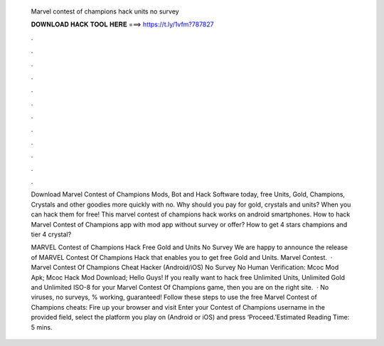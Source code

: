   Marvel contest of champions hack units no survey
  
  
  
  𝐃𝐎𝐖𝐍𝐋𝐎𝐀𝐃 𝐇𝐀𝐂𝐊 𝐓𝐎𝐎𝐋 𝐇𝐄𝐑𝐄 ===> https://t.ly/1vfm?787827
  
  
  
  .
  
  
  
  .
  
  
  
  .
  
  
  
  .
  
  
  
  .
  
  
  
  .
  
  
  
  .
  
  
  
  .
  
  
  
  .
  
  
  
  .
  
  
  
  .
  
  
  
  .
  
  Download Marvel Contest of Champions Mods, Bot and Hack Software today, free Units, Gold, Champions, Crystals and other goodies more quickly with no. Why should you pay for gold, crystals and units? When you can hack them for free! This marvel contest of champions hack works on android smartphones. How to hack Marvel Contest of Champions app with mod app without survey or offer? How to get 4 stars champions and tier 4 crystal?
  
  MARVEL Contest of Champions Hack Free Gold and Units No Survey We are happy to announce the release of MARVEL Contest Of Champions Hack that enables you to get free Gold and Units. Marvel Contest.  · Marvel Contest Of Champions Cheat Hacker (Android/iOS) No Survey No Human Verification: Mcoc Mod Apk; Mcoc Hack Mod Download; Hello Guys! If you really want to hack free Unlimited Units, Unlimited Gold and Unlimited ISO-8 for your Marvel Contest Of Champions game, then you are on the right site.  · No viruses, no surveys, % working, guaranteed! Follow these steps to use the free Marvel Contest of Champions cheats: Fire up your browser and visit  Enter your Contest of Champions username in the provided field, select the platform you play on (Android or iOS) and press ‘Proceed.’Estimated Reading Time: 5 mins.
